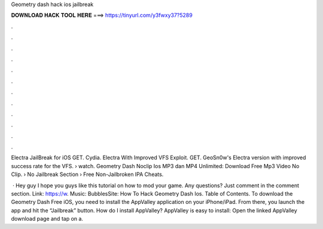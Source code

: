 Geometry dash hack ios jailbreak



𝐃𝐎𝐖𝐍𝐋𝐎𝐀𝐃 𝐇𝐀𝐂𝐊 𝐓𝐎𝐎𝐋 𝐇𝐄𝐑𝐄 ===> https://tinyurl.com/y3fwxy37?5289



.



.



.



.



.



.



.



.



.



.



.



.

Electra JailBreak for iOS GET. Cydia. Electra With Improved VFS Exploit. GET. GeoSn0w's Electra version with improved success rate for the VFS.  › watch. Geometry Dash Noclip Ios MP3 dan MP4 Unlimited: Download Free Mp3 Video No Clip.  › No Jailbreak Section › Free Non-Jailbroken IPA Cheats.

 · Hey guy I hope you guys like this tutorial on how to mod your game. Any questions? Just comment in the comment section. Link: https://w. Music: BubblesSite:  How To Hack Geometry Dash Ios. Table of Contents. To download the Geometry Dash Free iOS, you need to install the AppValley application on your iPhone/iPad. From there, you launch the app and hit the “Jailbreak” button. How do I install AppValley? AppValley is easy to install: Open the linked AppValley download page and tap on a.
